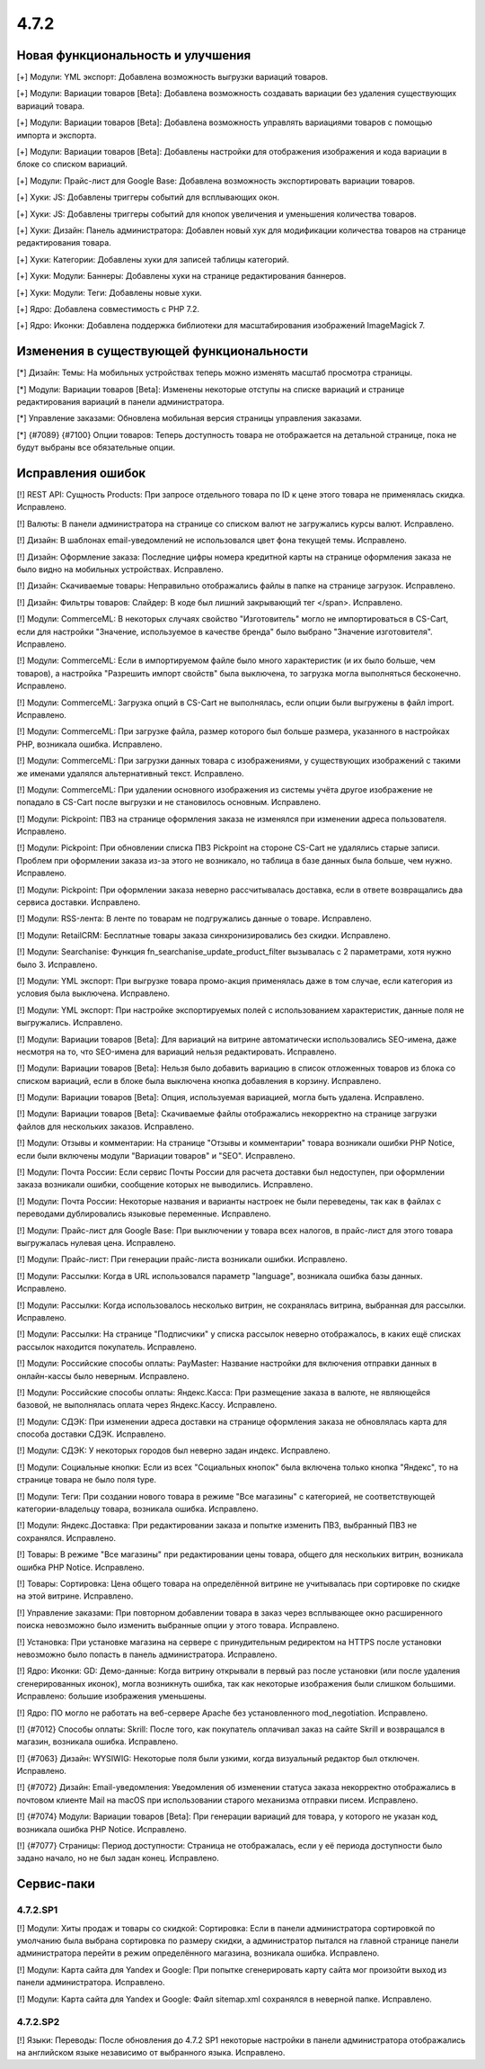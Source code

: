 *****
4.7.2
*****

==================================
Новая функциональность и улучшения
==================================

[+] Модули: YML экспорт: Добавлена возможность выгрузки вариаций товаров.

[+] Модули: Вариации товаров [Beta]: Добавлена возможность создавать вариации без удаления существующих вариаций товара.

[+] Модули: Вариации товаров [Beta]: Добавлена возможность управлять вариациями товаров с помощью импорта и экспорта.

[+] Модули: Вариации товаров [Beta]: Добавлены настройки для отображения изображения и кода вариации в блоке со списком вариаций.

[+] Модули: Прайс-лист для Google Base: Добавлена возможность экспортировать вариации товаров.

[+] Хуки: JS: Добавлены триггеры событий для всплывающих окон.

[+] Хуки: JS: Добавлены триггеры событий для кнопок увеличения и уменьшения количества товаров.

[+] Хуки: Дизайн: Панель администратора: Добавлен новый хук для модификации количества товаров на странице редактирования товара.

[+] Хуки: Категории: Добавлены хуки для записей таблицы категорий.

[+] Хуки: Модули: Баннеры: Добавлены хуки на странице редактирования баннеров.

[+] Хуки: Модули: Теги: Добавлены новые хуки.

[+] Ядро: Добавлена совместимость с PHP 7.2.

[+] Ядро: Иконки: Добавлена поддержка библиотеки для масштабирования изображений ImageMagick 7.

=========================================
Изменения в существующей функциональности
=========================================

[*] Дизайн: Темы: На мобильных устройствах теперь можно изменять масштаб просмотра страницы.

[*] Модули: Вариации товаров [Beta]: Изменены некоторые отступы на списке вариаций и странице редактирования вариаций в панели администратора.

[*] Управление заказами: Обновлена мобильная версия страницы управления заказами.

[*] {#7089} {#7100} Опции товаров: Теперь доступность товара не отображается на детальной странице, пока не будут выбраны все обязательные опции.

==================
Исправления ошибок
==================

[!] REST API: Сущность Products: При запросе отдельного товара по ID к цене этого товара не применялась скидка. Исправлено.

[!] Валюты: В панели администратора на странице со списком валют не загружались курсы валют. Исправлено.

[!] Дизайн: В шаблонах email-уведомлений не использовался цвет фона текущей темы. Исправлено.

[!] Дизайн: Оформление заказа: Последние цифры номера кредитной карты на странице оформления заказа не было видно на мобильных устройствах. Исправлено.

[!] Дизайн: Скачиваемые товары: Неправильно отображались файлы в папке на странице загрузок. Исправлено.

[!] Дизайн: Фильтры товаров: Слайдер: В коде был лишний закрывающий тег </span>. Исправлено.

[!] Модули: CommerceML: В некоторых случаях свойство "Изготовитель" могло не импортироваться в CS-Cart, если для настройки "Значение, используемое в качестве бренда" было выбрано "Значение изготовителя". Исправлено.

[!] Модули: CommerceML: Если в импортируемом файле было много характеристик (и их было больше, чем товаров), а настройка "Разрешить импорт свойств" была выключена, то загрузка могла выполняться бесконечно. Исправлено.

[!] Модули: CommerceML: Загрузка опций в CS-Cart не выполнялась, если опции были выгружены в файл import. Исправлено.

[!] Модули: CommerceML: При загрузке файла, размер которого был больше размера, указанного в настройках PHP, возникала ошибка. Исправлено.

[!] Модули: CommerceML: При загрузки данных товара с изображениями, у существующих изображений с такими же именами удалялся альтернативный текст. Исправлено.

[!] Модули: CommerceML: При удалении основного изображения из системы учёта другое изображение не попадало в CS-Cart после выгрузки и не становилось основным. Исправлено.

[!] Модули: Pickpoint: ПВЗ на странице оформления заказа не изменялся при изменении адреса пользователя. Исправлено.

[!] Модули: Pickpoint: При обновлении списка ПВЗ Pickpoint на стороне CS-Cart не удалялись старые записи. Проблем при оформлении заказа из-за этого не возникало, но таблица в базе данных была больше, чем нужно. Исправлено.

[!] Модули: Pickpoint: При оформлении заказа неверно рассчитывалась доставка, если в ответе возвращались два сервиса доставки. Исправлено.

[!] Модули: RSS-лента: В ленте по товарам не подгружались данные о товаре. Исправлено.

[!] Модули: RetailCRM: Бесплатные товары заказа синхронизировались без скидки. Исправлено.

[!] Модули: Searchanise: Функция fn_searchanise_update_product_filter вызывалась с 2 параметрами, хотя нужно было 3. Исправлено.

[!] Модули: YML экспорт: При выгрузке товара промо-акция применялась даже в том случае, если категория из условия была выключена. Исправлено.

[!] Модули: YML экспорт: При настройке экспортируемых полей с использованием характеристик, данные поля не выгружались. Исправлено.

[!] Модули: Вариации товаров [Beta]: Для вариаций на витрине автоматически использовались SEO-имена, даже несмотря на то, что SEO-имена для вариаций нельзя редактировать. Исправлено.

[!] Модули: Вариации товаров [Beta]: Нельзя было добавить вариацию в список отложенных товаров из блока со списком вариаций, если в блоке была выключена кнопка добавления в корзину. Исправлено.

[!] Модули: Вариации товаров [Beta]: Опция, используемая вариацией, могла быть удалена. Исправлено.

[!] Модули: Вариации товаров [Beta]: Скачиваемые файлы отображались некорректно на странице загрузки файлов для нескольких заказов. Исправлено.

[!] Модули: Отзывы и комментарии: На странице "Отзывы и комментарии" товара возникали ошибки PHP Notice, если были включены модули "Вариации товаров" и "SEO". Исправлено.

[!] Модули: Почта России: Если сервис Почты России для расчета доставки был недоступен, при оформлении заказа возникали ошибки, сообщение которых не выводились. Исправлено.

[!] Модули: Почта России: Некоторые названия и варианты настроек не были переведены, так как в файлах с переводами дублировались языковые переменные. Исправлено.

[!] Модули: Прайс-лист для Google Base: При выключении у товара всех налогов, в прайс-лист для этого товара выгружалась нулевая цена. Исправлено.

[!] Модули: Прайс-лист: При генерации прайс-листа возникали ошибки. Исправлено.

[!] Модули: Рассылки: Когда в URL использовался параметр "language", возникала ошибка базы данных. Исправлено.

[!] Модули: Рассылки: Когда использовалось несколько витрин, не сохранялась витрина, выбранная для рассылки. Исправлено.

[!] Модули: Рассылки: На странице "Подписчики" у списка рассылок неверно отображалось, в каких ещё списках рассылок находится покупатель. Исправлено.

[!] Модули: Российские способы оплаты: PayMaster: Название настройки для включения отправки данных в онлайн-кассы было неверным. Исправлено.

[!] Модули: Российские способы оплаты: Яндекс.Касса: При размещение заказа в валюте, не являющейся базовой, не выполнялась оплата через Яндекс.Кассу. Исправлено.

[!] Модули: СДЭК: При изменении адреса доставки на странице оформления заказа не обновлялась карта для способа доставки СДЭК. Исправлено.

[!] Модули: СДЭК: У некоторых городов был неверно задан индекс. Исправлено. 

[!] Модули: Социальные кнопки: Если из всех "Социальных кнопок" была включена только кнопка "Яндекс", то на странице товара не было поля type.

[!] Модули: Теги: При создании нового товара в режиме "Все магазины" с категорией, не соответствующей категории-владельцу товара, возникала ошибка. Исправлено.

[!] Модули: Яндекс.Доставка: При редактировании заказа и попытке изменить ПВЗ, выбранный ПВЗ не сохранялся. Исправлено.

[!] Товары: В режиме "Все магазины" при редактировании цены товара, общего для нескольких витрин, возникала ошибка PHP Notice. Исправлено.

[!] Товары: Сортировка: Цена общего товара на определённой витрине не учитывалась при сортировке по скидке на этой витрине. Исправлено.

[!] Управление заказами: При повторном добавлении товара в заказ через всплывающее окно расширенного поиска невозможно было изменить выбранные опции у этого товара. Исправлено.

[!] Установка: При установке магазина на сервере с принудительным редиректом на HTTPS после установки невозможно было попасть в панель администратора. Исправлено.

[!] Ядро: Иконки: GD: Демо-данные: Когда витрину открывали в первый раз после установки (или после удаления сгенерированных иконок), могла возникнуть ошибка, так как некоторые изображения были слишком большими. Исправлено: большие изображения уменьшены.

[!] Ядро: ПО могло не работать на веб-сервере Apache без установленного mod_negotiation. Исправлено.

[!] {#7012} Способы оплаты: Skrill: После того, как покупатель оплачивал заказ на сайте Skrill и возвращался в магазин, возникала ошибка. Исправлено.

[!] {#7063} Дизайн: WYSIWIG: Некоторые поля были узкими, когда визуальный редактор был отключен. Исправлено.

[!] {#7072} Дизайн: Email-уведомления: Уведомления об изменении статуса заказа некорректно отображались в почтовом клиенте Mail на macOS при использовании старого механизма отправки писем. Исправлено.

[!] {#7074} Модули: Вариации товаров [Beta]: При генерации вариаций для товара, у которого не указан код, возникала ошибка PHP Notice. Исправлено.

[!] {#7077} Страницы: Период доступности: Страница не отображалась, если у её периода доступности было задано начало, но не был задан конец. Исправлено.

===========
Сервис-паки
===========

---------
4.7.2.SP1
---------

[!] Модули: Хиты продаж и товары со скидкой: Сортировка: Если в панели администратора сортировкой по умолчанию была выбрана сортировка по размеру скидки, а администратор пытался на главной странице панели администратора перейти в режим определённого магазина, возникала ошибка. Исправлено.

[!] Модули: Карта сайта для Yandex и Google: При попытке сгенерировать карту сайта мог произойти выход из панели администратора. Исправлено.

[!] Модули: Карта сайта для Yandex и Google: Файл sitemap.xml сохранялся в неверной папке. Исправлено.

---------
4.7.2.SP2
---------

[!] Языки: Переводы: После обновления до 4.7.2 SP1 некоторые настройки в панели администратора отображались на английском языке независимо от выбранного языка. Исправлено.
